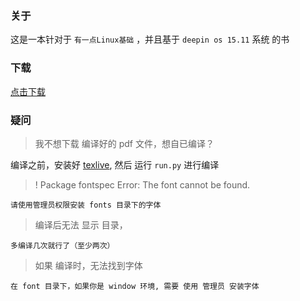 *** 关于
这是一本针对于 =有一点Linux基础= ，并且基于 =deepin os 15.11= 系统 的书

*** 

*** 下载
[[https://raw.githubusercontent.com/JackLovel/use_deepin/master/main.pdf][点击下载]]

*** 疑问
#+BEGIN_QUOTE
我不想下载 编译好的 pdf 文件，想自已编译？
#+END_QUOTE
编译之前，安装好 [[https://mirrors.tuna.tsinghua.edu.cn/CTAN/systems/texlive/Images/texlive2019.iso][texlive]],
然后 运行 =run.py= 进行编译
#+BEGIN_QUOTE
! Package fontspec Error: The font  cannot be found.
#+END_QUOTE
#+BEGIN_SRC
请使用管理员权限安装 fonts 目录下的字体
#+END_SRC

#+BEGIN_QUOTE
编译后无法 显示 目录，
#+END_QUOTE
#+BEGIN_SRC
多编译几次就行了（至少两次）
#+END_SRC
#+BEGIN_QUOTE
如果 编译时，无法找到字体
#+END_QUOTE
#+BEGIN_SRC
在 font 目录下，如果你是 window 环境, 需要 使用 管理员 安装字体
#+END_SRC

